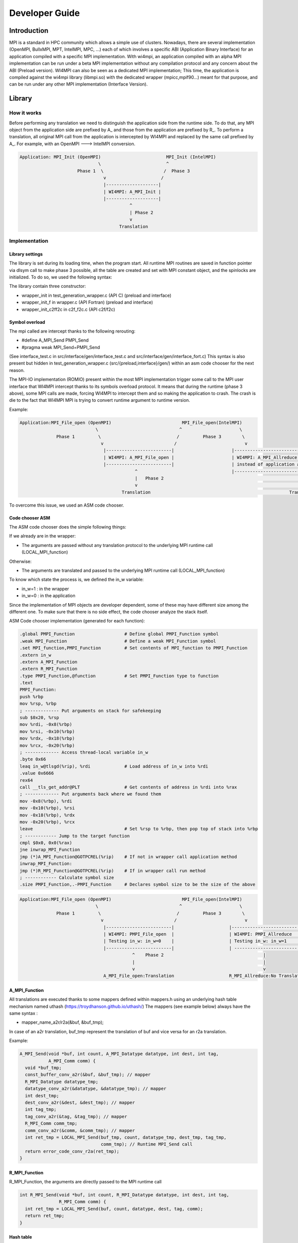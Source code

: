 .. role:: raw-latex(raw)
   :format: latex
..

Developer Guide
***************

Introduction
============

MPI is a standard in HPC community which allows a simple use of
clusters. Nowadays, there are several implementation (OpenMPI, BullxMPI,
MPT, IntelMPI, MPC, ...) each of which involves a specific ABI
(Application Binary Interface) for an application compiled with a
specific MPI implementation. With wi4mpi, an application compiled with
an alpha MPI implementation can be run under a beta MPI implementation
without any compilation protocol and any concern about the ABI (Preload
version). WI4MPI can also be seen as a dedicated MPI implementation;
This time, the application is compiled against the wi4mpi library
(libmpi.so) with the dedicated wrapper (mpicc,mpif90...) meant for that
purpose, and can be run under any other MPI implementation (Interface
Version).

Library
=======

How it works
------------

Before performing any translation we need to distinguish the application
side from the runtime side. To do that, any MPI object from the
application side are prefixed by A\_ and those from the application are
prefixed by R\_. To perform a translation, all original MPI call from
the application is intercepted by WI4MPI and replaced by the same call
prefixed by A\_. For example, with an OpenMPI ---> IntelMPI conversion.

.. code-block::

    Application: MPI_Init (OpenMPI)                         MPI_Init (IntelMPI)
                                  \                         ^
                          Phase 1  \                       /  Phase 3
                                    v                     /
                                    |--------------------|
                                    | WI4MPI: A_MPI_Init |
                                    |--------------------|
                                              ^
                                              | Phase 2 
                                              v 
                                          Translation

Implementation
--------------

Library settings
~~~~~~~~~~~~~~~~

The library is set during its loading time, when the program start. All
runtime MPI routines are saved in function pointer via dlsym call to
make phase 3 possible, all the table are created and set with MPI
constant object, and the spinlocks are initialized. To do so, we used
the following syntax:

.. code-block:: c++
    void **attribute** ((constructor)) wrapper_init {
      void(*) lib_handle = dlopen(getenv("WI4MPI_RUN_MPI_C_LIB"), RTLD_NOW);
      LOCAL_MPI_Function = dlsym(lib_handle, "PMPI_Function")
    }

The library contain three constructor:

-  wrapper\_init in test\_generation\_wrapper.c (API C) (preload and
   interface)
-  wrapper\_init\_f in wrapper.c (API Fortran) (preload and interface)
-  wrapper\_init\_c2ff2c in c2f\_f2c.c (API c2f/f2c)

Symbol overload
~~~~~~~~~~~~~~~

The mpi called are intercept thanks to the following rerouting:

-  #define A\_MPI\_Send PMPI\_Send
-  #pragma weak MPI\_Send=PMPI\_Send

(See interface\_test.c in src/interface/gen/interface\_test.c and
src/interface/gen/interface\_fort.c) This syntax is also present but
hidden in test\_generation\_wrapper.c (src/{preload,interface}/gen/)
within an asm code chooser for the next reason.

The MPI-IO implementation (ROMIO) present within the most MPI
implementation trigger some call to the MPI user interface that WI4MPI
intercept thanks to its symbols overload protocol. It means that during
the runtime (phase 3 above), some MPI calls are made, forcing WI4MPI to
intercept them and so making the application to crash. The crash is die
to the fact that WI4MPI MPI is trying to convert runtime argument to
runtime version.

Example:

.. code-block::

    Application:MPI_File_open (OpenMPI)                           MPI_File_open(IntelMPI)
                                 \                               ^                      \
                  Phase 1         \                             /         Phase 3        \
                                   v                           /                          v
                                    |-------------------------|                      |----------------------------------------------------|
                                    | WI4MPI: A_MPI_File_open |                      | WI4MPI: A_MPI_Allreduce but with runtime arguments |
                                    |-------------------------|                      | instead of application arguments (R_ instead of A_)|
                                                ^                                    |----------------------------------------------------|
                                                |   Phase 2                                                     |
                                                v                                                               v
                                           Translation                                                     Translation ----> Crash

To overcome this issue, we used an ASM code chooser.

Code chooser ASM
~~~~~~~~~~~~~~~~

The ASM code chooser does the simple following things:

If we already are in the wrapper:

-  The arguments are passed without any translation protocol to the
   underlying MPI runtime call (LOCAL\_MPI\_function)

Otherwise:

-  The arguments are translated and passed to the underlying MPI runtime
   call (LOCAL\_MPI\_function)

To know which state the process is, we defined the in\_w variable:

-  in\_w=1 : in the wrapper
-  in\_w=0 : in the application

Since the implementation of MPI objects are developer dependent, some of
these may have different size among the different one. To make sure that
there is no side effect, the code chooser analyze the stack itself.

ASM Code chooser implementation (generated for each function):

.. code-block:: asm

    .global PMPI_Function                   # Define global PMPI_Function symbol
    .weak MPI_Function                      # Define a weak MPI_Function symbol
    .set MPI_function,PMPI_Function         # Set contents of MPI_function to PMPI_Function
    .extern in_w
    .extern A_MPI_Function
    .extern R_MPI_Function
    .type PMPI_Function,@function           # Set PMPI_Function type to function
    .text
    PMPI_Function:
    push %rbp
    mov %rsp, %rbp
    ; ------------- Put arguments on stack for safekeeping
    sub $0x20, %rsp
    mov %rdi, -0x8(%rbp)
    mov %rsi, -0x10(%rbp)
    mov %rdx, -0x18(%rbp)
    mov %rcx, -0x20(%rbp)
    ; ------------- Access thread-local variable in_w
    .byte 0x66
    leaq in_w@tlsgd(%rip), %rdi             # Load address of in_w into %rdi
    .value 0x6666
    rex64
    call __tls_get_addr@PLT                 # Get contents of address in %rdi into %rax
    ; ------------- Put arguments back where we found them
    mov -0x8(%rbp), %rdi
    mov -0x10(%rbp), %rsi
    mov -0x18(%rbp), %rdx
    mov -0x20(%rbp), %rcx
    leave                                   # Set %rsp to %rbp, then pop top of stack into %rbp
    ; ------------ Jump to the target function
    cmpl $0x0, 0x0(%rax)
    jne inwrap_MPI_Function
    jmp (*)A_MPI_Function@GOTPCREL(%rip)    # If not in wrapper call application method
    inwrap_MPI_Function:
    jmp (*)R_MPI_Function@GOTPCREL(%rip)    # If in wrapper call run method
    ; ------------ Calculate symbol size
    .size PMPI_Function,.-PMPI_Function     # Declares symbol size to be the size of the above

.. code-block::

    Application:MPI_File_open (OpenMPI)                           MPI_File_open(IntelMPI)
                                 \                               ^                      \
                  Phase 1         \                             /         Phase 3        \
                                   v                           /                          v
                                    |-------------------------|                     |-------------------------|
                                    | WI4MPI: PMPI_File_open  |                     | WI4MPI: PMPI_Allreduce  |
                                    | Testing in_w: in_w=0    |                     | Testing in_w: in_w=1    |
                                    |-------------------------|                     | ------------------------|
                                               ^    Phase 2                                      |
                                               |                                                 |
                                               v                                                 v
                                    A_MPI_File_open:Translation                     R_MPI_Allreduce:No Translation

A\_MPI\_Function
~~~~~~~~~~~~~~~~

All translations are executed thanks to some mappers defined within
mappers.h using an underlying hash table mechanism named uthash
(https://troydhanson.github.io/uthash/) The mappers (see example below)
always have the same syntax :

-  mapper\_name\_a2r/r2a(&buf, &buf\_tmp);

In case of an a2r translation, buf\_tmp represent the translation of buf
and vice versa for an r2a translation.

Example:

.. code-block:: c++

    A_MPI_Send(void *buf, int count, A_MPI_Datatype datatype, int dest, int tag,
               A_MPI_Comm comm) {
      void *buf_tmp;
      const_buffer_conv_a2r(&buf, &buf_tmp); // mapper
      R_MPI_Datatype datatype_tmp;
      datatype_conv_a2r(&datatype, &datatype_tmp); // mapper
      int dest_tmp;
      dest_conv_a2r(&dest, &dest_tmp); // mapper
      int tag_tmp;
      tag_conv_a2r(&tag, &tag_tmp); // mapper
      R_MPI_Comm comm_tmp;
      comm_conv_a2r(&comm, &comm_tmp); // mapper
      int ret_tmp = LOCAL_MPI_Send(buf_tmp, count, datatype_tmp, dest_tmp, tag_tmp,
                                   comm_tmp); // Runtime MPI_Send call
      return error_code_conv_r2a(ret_tmp);
    }

R\_MPI\_Function
~~~~~~~~~~~~~~~~

R\_MPI\_Function, the arguments are directly passed to the MPI runtime
call

.. code-block:: c++

    int R_MPI_Send(void *buf, int count, R_MPI_Datatype datatype, int dest, int tag,
                   R_MPI_Comm comm) {
      int ret_tmp = LOCAL_MPI_Send(buf, count, datatype, dest, tag, comm);
      return ret_tmp;
    }

Hash table
~~~~~~~~~~

The underlying hash table mechanism presented earlier are contained in
the new\_utils.\*, new\_utils\_fn.\* and utash.h. For each MPI objects,
two tables are created. One for the constants, and one for the MPI\_Type
created by the application.

The different type being:

-  MPI\_Comm
-  MPI\_Datatype
-  MPI\_Errhandler
-  MPI\_Group
-  MPI\_Op
-  MPI\_Request **Split en 2 tables, in order to dissociate the requests
   blocking from requests non-blocking**
-  MPI\_File

The table within new\_utils\_fn.\* contain the following translation:

-  MPI\_Handler\_function
-  MPI\_Comm\_copy\_attr\_function
-  MPI\_Comm\_delete\_function
-  MPI\_Type\_delete\_function
-  MPI\_Comm\_errhandler\_function
-  MPI\_File\_errhandler\_function

Thread safety
~~~~~~~~~~~~~

To make WI4MPI usable in a multithread environment, the in\_w (see above) variable is TLS protected.

-  \_\_thread int in\_w=0; (test\_wrapper\_generation.c:118)
-  extern \_\_thread int in\_w; (wrapper.c:7)
-  extern \_\_thread int in\_w; (c2f\_f2c.c:6) \|\| (c2f\_f2c.c:1149)

The table are spinlock protected. (cf :thread\_safety.h):

-  #define lock\_dest(a) pthread\_spin\_destroy(a)
-  #define lock\_init(a) pthread\_spin\_init(a,PTHREAD\_PROCESS\_PRIVATE)
-  #define lock(a) pthread\_spin\_lock(a)
-  #define unlock(a) pthread\_spin\_unlock(a)
-  typedef pthread\_spinlock\_t (\*)table\_lock\_t;

Interface
---------

The interface version of WI4MPI propose the promise as the preload
version (one compilation, several run over different MPI
implementation), but this time WI4MPI had to be seen as a fully MPI
Library. All the previously section are still relevant for the
interface, the only things that changed is the new level name INTERFACE
(see the schema below). This level has to be considered as a "libmpi.so"
which is linked to the user application.

.. code-block::

              dlopen|----------|  dlopen       |---------|
                   /| Lib_OMPI | ----------- > | OpenMPI |
                  / |----------|               |---------|
   |-----------| /
   |           |/
   | INTERFACE |
   | libmpi.so |\
   |-----------| \
                  \
                   \|----------|  dlopen       |----------|
                    | Lib_IMPI | ----------- > | IntelMPI |
              dlopen|----------|               |----------|


The files interface\_test.c and interface\_fort.c, deal with the
overload symbol mechanism see earlier for respectively the C and Fortran
API, then according the conversion a dlopen is made to the appropriate
library (WI4MPI\_WRAPPER\_LIB) responsible for the translation (ASM code
chooser + A\_MPI\_Function + R\_MPI\_Function).

MPI\_Init example

.. code-block:: c++

    int MPI_Init(int *argc, char ***argv);
    #define MPI_Init PMPI_Init
    #pragma weak MPI_Init = PMPI_Init
    int (*INTERFACE_LOCAL_MPI_Init)(int *, char ***);

    int PMPI_Init(int *argc, char ***argv) {
      int ret_tmp = INTERFACE_LOCAL_MPI_Init(argc, argv);
      return ret_tmp;
    }
    __attribute__((constructor)) void wrapper_interface(void) {
      void *interface_handle =
          dlopen(getenv("WI4MPI_WRAPPER_LIB"), RTLD_NOW | RTLD_GLOBAL);
      if (!interface_handle) {
        printf("no true IC lib defined\nerror :%s\n", dlerror());
        exit(1);
      }
      INTERFACE_LOCAL_MPI_Init = dlsym(interface_handle, "CCMPI_MPI_Init");
    }

Static mode
-----------

The static mode builds an executable with every targets translation. To
avoid conflicts, symbols are renamed as follow:
INTERF2\_{TARGET}\_{Symbol\_name}. No more dlopen is needed (cf.
Interface), functions pointer are choosen by 2 variables:
WI4MPI\_STATIC\_TARGET\_TYPE\_F and WI4MPI\_STATIC\_TARGET\_TYPE. Static
sections are controlled by directives: #if(n)def WI4MPI\_STATIC / #endif

Common files for both version of WI4MPI:

- func_char_fort.*:

    Contain all Fortran MPI functions that deal with some character arguments.
    Since in Fortran a character argument always reference is len (character(len=*) :: dark_side) and since the len argument is not the same size according to the compiler (Intel/GNU < 8 or GNU >= 8) used,
    WI4MPI had to implement both.

    Example:

.. code-block:: c++

    #ifdef IFORT_CALL
    void A_f_MPI_Get_processor_name(
        char *name, int *resultlen, int *ret,
        int namelen) // The character length is of type int
    #elif GFORT_CALL
    void A_f_MPI_Get_processor_name(
        char *name, int *resultlen, int *ret,
        size_t namelen) // The character length is of type size_t
    #endif

- manual_wrapper.h: Contain some manual mappers for Fortran translation
- mappers.h: Contain the a2r/r2a mappers for C translation
- engine.*, engine_fn.*, and uthash.h: Contain all table routines
- thread_safety.h: Contain the spinlock protection

Preload files:

-  bin/{wi4mpi,mpirun}: see User\_Guide
-  etc/wi4mpi.cfg: see User\_Guide
-  gen:

   -  c2f\_f2c.c:
   -  lib\_empty.c: Empty file to create empty Libraries made to
      replace the one from MPI use for the compilation
   -  test\_generation\_wrapper.c: contain all C MPI function within
      WI4MPI which deal with the translation
   -  wrapper.c: contain all the Fortran MPI function within WI4MPI
      which deal with the translation

-  header:

   -  INTEL\_INTEL: app\_mpi.h app\_mpio.h run\_mpi.h run\_mpio.h
      wrapper\_f.h
   -  INTEL\_OMPI: app\_mpi.h app\_mpio.h run\_mpi.h wrapper\_f.h
   -  OMPI\_INTEL: app\_mpi.h run\_mpi.h run\_mpio.h wrapper\_f.h
   -  OMPI\_OMPI: app\_mpi.h run\_mpi.h wrapper\_f.h

Interface files:

-  gen:

   -  c2f\_f2c.c:
   -  test\_generation\_wrapper.c: Same as the preload version
   -  wrapper.c: Same as the preload version
   -  interface\_fort.c: Contain the overload symbol mechanism for
      Fortran MPI Function
   -  interface\_test.c: Contain the overload symbol mechanism for C MPI
      Function and rerouting to CodeChooser

-  header:

   -  OMPI\_INTEL: app\_mpi.h run\_mpi.h run\_mpio.h wrapper\_f.h
   -  OMPI\_OMPI: pp\_mpi.h run\_mpi.h wrapper\_f.h

-  interface\_utils:

   -  bin: Contain all mpi wrapper for compilation
   -  include: Contain all include exposed to users

-  manual:

   -  dlsym\_global.c : Get runtime MPI constants

-  module: Contain all elements to create a descent module

Get involved in WI4MPI
======================

Generator Guide is prerequisites to this part

Expand MPI cover of WI4MPI
--------------------------

On the generator side
~~~~~~~~~~~~~~~~~~~~~

-  Add the function name to the func\_list\_....txt files
-  Add the function description in the dictionary functions.json
-  Add the new mappers (if needed) to convert the arguments in the
   dictionary mappers.json
-  Get involved in the generator code if some special case have to be
   handled
-  Generate the new Fortran header for both interface and preload
   version

On the library side
~~~~~~~~~~~~~~~~~~~

-  Code the new mappers in mappers.h, new\_utils\*
-  Update app\_mpi.h app\_mpio.h run\_mpi.h run\_mpio.h for all
   conversion of both version
-  Update headers within src/interface/interface\_utils/include
-  Make sure to respect the MPI norm

Expand WI4MPI conversion capability
-----------------------------------

-  In mappers.h, you have to make sure that the status mapper translate
   the MPI\_Status.count in the right way since its implementation is
   developer dependent.
-  Generate the associated app\_mpi.h and run\_mpi.h to new conversion
